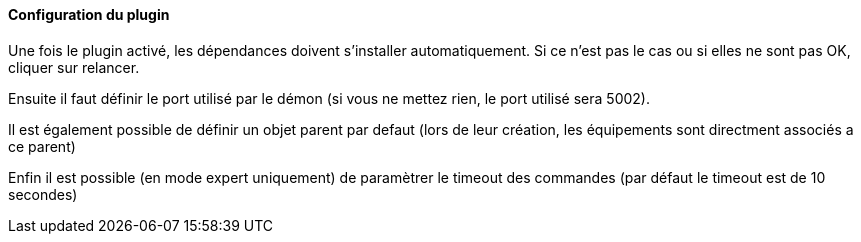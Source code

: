 ==== Configuration du plugin

Une fois le plugin activé, les dépendances doivent s’installer automatiquement.
Si ce n’est pas le cas ou si elles ne sont pas OK, cliquer sur relancer.
--
Ensuite il faut définir le port utilisé par le démon (si vous ne mettez rien, le port utilisé sera 5002).
--
Il est également possible de définir un objet parent par defaut (lors de leur création, les équipements sont directment associés a ce parent)
--
Enfin il est possible (en mode expert uniquement) de paramètrer le timeout des commandes (par défaut le timeout est de 10 secondes)